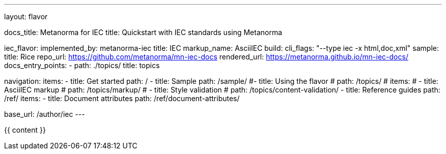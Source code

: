---
layout: flavor

docs_title: Metanorma for IEC
title: Quickstart with IEC standards using Metanorma

iec_flavor:
  implemented_by: metanorma-iec
  title: IEC
  markup_name: AsciiIEC
  build:
    cli_flags: "--type iec -x html,doc,xml"
  sample:
    title: Rice
    repo_url: https://github.com/metanorma/mn-iec-docs
    rendered_url: https://metanorma.github.io/mn-iec-docs/
  docs_entry_points:
    - path: ./topics/
      title: topics

navigation:
  items:
  - title: Get started
    path: /
  - title: Sample
    path: /sample/
  #- title: Using the flavor
  #  path: /topics/
    # items:
    # - title: AsciiIEC markup
    #   path: /topics/markup/
    # - title: Style validation
    #   path: /topics/content-validation/
  - title: Reference guides
    path: /ref/
    items:
      - title: Document attributes
        path: /ref/document-attributes/

base_url: /author/iec
---

{{ content }}
